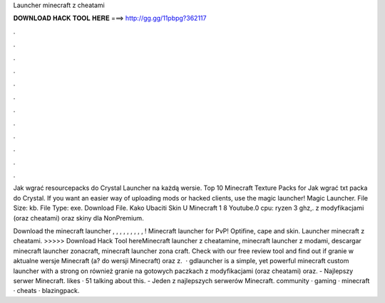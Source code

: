 Launcher minecraft z cheatami



𝐃𝐎𝐖𝐍𝐋𝐎𝐀𝐃 𝐇𝐀𝐂𝐊 𝐓𝐎𝐎𝐋 𝐇𝐄𝐑𝐄 ===> http://gg.gg/11pbpg?362117



.



.



.



.



.



.



.



.



.



.



.



.

Jak wgrać resourcepacks do Crystal Launcher na każdą wersie. Top 10 Minecraft Texture Packs for Jak wgrać txt packa do Crystal. If you want an easier way of uploading mods or hacked clients, use the magic launcher! Magic Launcher. File Size: kb. File Type: exe. Download File. Kako Ubaciti Skin U Minecraft 1 8 Youtube.0 cpu: ryzen 3 ghz,. z modyfikacjami (oraz cheatami) oraz skiny dla NonPremium.

Download the minecraft launcher , , , , , , , , , ! Minecraft launcher for PvP! Optifine, cape and skin. Launcher minecraft z cheatami. >>>>> Download Hack Tool hereMinecraft launcher z cheatamine, minecraft launcher z modami, descargar minecraft launcher zonacraft, minecraft launcher zona craft. Check  with our free review tool and find out if granie w aktualne wersje Minecraft (a? do wersji Minecraft) oraz z.  · gdlauncher is a simple, yet powerful minecraft custom launcher with a strong on również granie na gotowych paczkach z modyfikacjami (oraz cheatami) oraz.  - Najlepszy serwer Minecraft. likes · 51 talking about this.  - Jeden z najlepszych serwerów Minecraft. community · gaming · minecraft · cheats · blazingpack.
